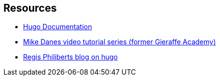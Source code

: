 == Resources

- https://gohugo.io/documentation/[Hugo Documentation]

- https://www.youtube.com/watch?v=qtIqKaDlqXo&list=PLLAZ4kZ9dFpOnyRlyS-liKL5ReHDcj4G3[Mike Danes video tutorial series (former Gieraffe Academy)]

- https://regisphilibert.com/tags/hugo/[Regis Philiberts blog on hugo]

